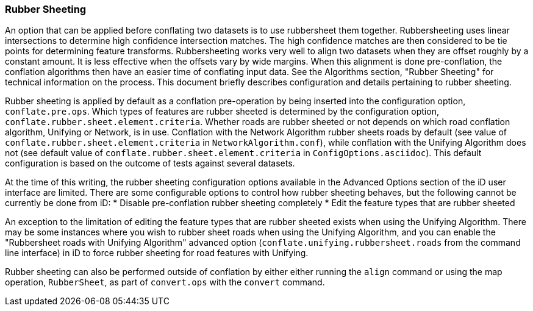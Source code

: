 
[[RubberSheetingUser]]
=== Rubber Sheeting

An option that can be applied before conflating two datasets is to use rubbersheet them together. 
Rubbersheeting uses linear intersections to determine high confidence intersection matches. The high 
confidence matches are then considered to be tie points for determining feature transforms. 
Rubbersheeting works very well to align two datasets when they are offset roughly by a constant 
amount. It is less effective when the offsets vary by wide margins. When this alignment is done 
pre-conflation, the conflation algorithms then have an easier time of conflating input data. See the 
Algorithms section, "Rubber Sheeting" for technical information on the process. This document 
briefly describes configuration and details pertaining to rubber sheeting.

Rubber sheeting is applied by default as a conflation pre-operation by being inserted into the
configuration option, `conflate.pre.ops`. Which types of features are rubber sheeted is determined
by the configuration option, `conflate.rubber.sheet.element.criteria`. Whether roads are rubber 
sheeted or not depends on which road conflation algorithm, Unifying or Network, is in use. 
Conflation with the Network Algorithm rubber sheets roads by default (see value of 
`conflate.rubber.sheet.element.criteria` in `NetworkAlgorithm.conf`), while conflation with the 
Unifying Algorithm does not (see default value of `conflate.rubber.sheet.element.criteria` in 
`ConfigOptions.asciidoc`). This default configuration is based on the outcome of tests against 
several datasets.

At the time of this writing, the rubber sheeting configuration options available in the Advanced 
Options section of the iD user interface are limited. There are some configurable options to control 
how rubber sheeting behaves, but the following cannot be currently be done from iD: 
* Disable pre-conflation rubber sheeting completely
* Edit the feature types that are rubber sheeted

An exception to the limitation of editing the feature types that are rubber sheeted exists when 
using the Unifying Algorithm. There may be some instances where you wish to rubber sheet roads when 
using the Unifying Algorithm, and you can enable the "Rubbersheet roads with Unifying Algorithm" 
advanced option (`conflate.unifying.rubbersheet.roads` from the command line interface) in iD to 
force rubber sheeting for road features with Unifying.

Rubber sheeting can also be performed outside of conflation by either either running the `align` 
command or using the map operation, `RubberSheet`, as part of `convert.ops` with the `convert` 
command. 

